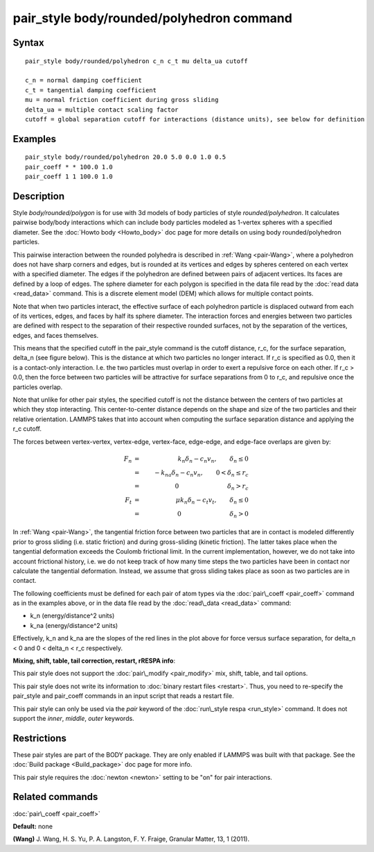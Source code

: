 .. index:: pair\_style body/rounded/polyhedron

pair\_style body/rounded/polyhedron command
===========================================

Syntax
""""""


.. parsed-literal::

   pair_style body/rounded/polyhedron c_n c_t mu delta_ua cutoff

   c_n = normal damping coefficient
   c_t = tangential damping coefficient
   mu = normal friction coefficient during gross sliding
   delta_ua = multiple contact scaling factor
   cutoff = global separation cutoff for interactions (distance units), see below for definition

Examples
""""""""


.. parsed-literal::

   pair_style body/rounded/polyhedron 20.0 5.0 0.0 1.0 0.5
   pair_coeff \* \* 100.0 1.0
   pair_coeff 1 1 100.0 1.0

Description
"""""""""""

Style *body/rounded/polygon* is for use with 3d models of body
particles of style *rounded/polyhedron*\ .  It calculates pairwise
body/body interactions which can include body particles modeled as
1-vertex spheres with a specified diameter.  See the :doc:`Howto body <Howto_body>` doc page for more details on using body
rounded/polyhedron particles.

This pairwise interaction between the rounded polyhedra is described
in :ref:`Wang <pair-Wang>`, where a polyhedron does not have sharp corners
and edges, but is rounded at its vertices and edges by spheres
centered on each vertex with a specified diameter.  The edges if the
polyhedron are defined between pairs of adjacent vertices.  Its faces
are defined by a loop of edges.  The sphere diameter for each polygon
is specified in the data file read by the :doc:`read data <read_data>`
command.  This is a discrete element model (DEM) which allows for
multiple contact points.

Note that when two particles interact, the effective surface of each
polyhedron particle is displaced outward from each of its vertices,
edges, and faces by half its sphere diameter.  The interaction forces
and energies between two particles are defined with respect to the
separation of their respective rounded surfaces, not by the separation
of the vertices, edges, and faces themselves.

This means that the specified cutoff in the pair\_style command is the
cutoff distance, r\_c, for the surface separation, \delta\_n (see figure
below).  This is the distance at which two particles no longer
interact.  If r\_c is specified as 0.0, then it is a contact-only
interaction.  I.e. the two particles must overlap in order to exert a
repulsive force on each other.  If r\_c > 0.0, then the force between
two particles will be attractive for surface separations from 0 to
r\_c, and repulsive once the particles overlap.

Note that unlike for other pair styles, the specified cutoff is not
the distance between the centers of two particles at which they stop
interacting.  This center-to-center distance depends on the shape and
size of the two particles and their relative orientation.  LAMMPS
takes that into account when computing the surface separation distance
and applying the r\_c cutoff.

The forces between vertex-vertex, vertex-edge, vertex-face, edge-edge,
and edge-face overlaps are given by:

.. math::

 F_n &=& k_n \delta_n - c_n v_n, \qquad \delta_n \le 0 \\
     &=& -k_{na} \delta_n - c_n v_n, \qquad 0 < \delta_n \le r_c \\
     &=& 0 \qquad \qquad \qquad \qquad \delta_n > r_c \\
 F_t &=& \mu k_n \delta_n - c_t v_t, \qquad \delta_n \le 0 \\
     &=& 0 \qquad \qquad \qquad \qquad \delta_n > 0


.. image:: JPG/pair_body_rounded.jpg
   :align: center

In :ref:`Wang <pair-Wang>`, the tangential friction force between two
particles that are in contact is modeled differently prior to gross
sliding (i.e. static friction) and during gross-sliding (kinetic
friction).  The latter takes place when the tangential deformation
exceeds the Coulomb frictional limit.  In the current implementation,
however, we do not take into account frictional history, i.e. we do
not keep track of how many time steps the two particles have been in
contact nor calculate the tangential deformation.  Instead, we assume
that gross sliding takes place as soon as two particles are in
contact.

The following coefficients must be defined for each pair of atom types
via the :doc:`pair\_coeff <pair_coeff>` command as in the examples above,
or in the data file read by the :doc:`read\_data <read_data>` command:

* k\_n (energy/distance\^2 units)
* k\_na (energy/distance\^2 units)

Effectively, k\_n and k\_na are the slopes of the red lines in the plot
above for force versus surface separation, for \delta\_n < 0 and 0 <
\delta\_n < r\_c respectively.

**Mixing, shift, table, tail correction, restart, rRESPA info**\ :

This pair style does not support the :doc:`pair\_modify <pair_modify>`
mix, shift, table, and tail options.

This pair style does not write its information to :doc:`binary restart files <restart>`.  Thus, you need to re-specify the pair\_style and
pair\_coeff commands in an input script that reads a restart file.

This pair style can only be used via the *pair* keyword of the
:doc:`run\_style respa <run_style>` command.  It does not support the
*inner*\ , *middle*\ , *outer* keywords.

Restrictions
""""""""""""


These pair styles are part of the BODY package.  They are only enabled
if LAMMPS was built with that package.  See the :doc:`Build package <Build_package>` doc page for more info.

This pair style requires the :doc:`newton <newton>` setting to be "on"
for pair interactions.

Related commands
""""""""""""""""

:doc:`pair\_coeff <pair_coeff>`

**Default:** none

.. _pair-Wang:



**(Wang)** J. Wang, H. S. Yu, P. A. Langston, F. Y. Fraige, Granular
Matter, 13, 1 (2011).


.. _lws: http://lammps.sandia.gov
.. _ld: Manual.html
.. _lc: Commands_all.html
